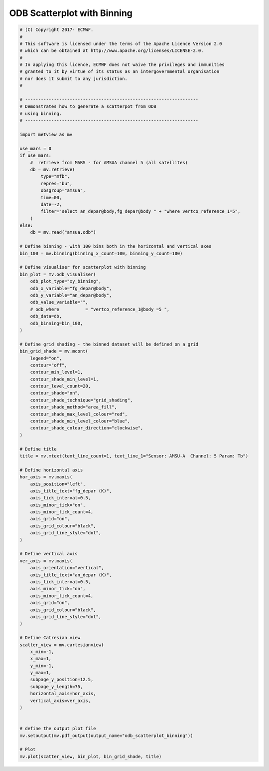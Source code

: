 .. only:: html

    .. note::
        :class: sphx-glr-download-link-note

        Click :ref:`here <sphx_glr_download_auto_examples_odb_scatterplot_binning.py>`     to download the full example code
    .. rst-class:: sphx-glr-example-title

    .. _sphx_glr_auto_examples_odb_scatterplot_binning.py:


ODB Scatterplot with Binning
==============================================



.. image:: /auto_examples/images/sphx_glr_odb_scatterplot_binning_001.png
    :alt: odb scatterplot binning
    :class: sphx-glr-single-img






.. code-block:: default


    # (C) Copyright 2017- ECMWF.
    #
    # This software is licensed under the terms of the Apache Licence Version 2.0
    # which can be obtained at http://www.apache.org/licenses/LICENSE-2.0.
    #
    # In applying this licence, ECMWF does not waive the privileges and immunities
    # granted to it by virtue of its status as an intergovernmental organisation
    # nor does it submit to any jurisdiction.
    #

    # ------------------------------------------------------------------
    # Demonstrates how to generate a scatterpot from ODB
    # using binning.
    # ------------------------------------------------------------------

    import metview as mv

    use_mars = 0
    if use_mars:
        #  retrieve from MARS - for AMSUA channel 5 (all satellites)
        db = mv.retrieve(
            type="mfb",
            repres="bu",
            obsgroup="amsua",
            time=00,
            date=-2,
            filter="select an_depar@body,fg_depar@body " + "where vertco_reference_1=5",
        )
    else:
        db = mv.read("amsua.odb")

    # Define binning - with 100 bins both in the horizontal and vertical axes
    bin_100 = mv.binning(binning_x_count=100, binning_y_count=100)

    # Define visualiser for scatterplot with binning
    bin_plot = mv.odb_visualiser(
        odb_plot_type="xy_binning",
        odb_x_variable="fg_depar@body",
        odb_y_variable="an_depar@body",
        odb_value_variable="",
        # odb_where          = "vertco_reference_1@body =5 ",
        odb_data=db,
        odb_binning=bin_100,
    )

    # Define grid shading - the binned dataset will be defined on a grid
    bin_grid_shade = mv.mcont(
        legend="on",
        contour="off",
        contour_min_level=1,
        contour_shade_min_level=1,
        contour_level_count=20,
        contour_shade="on",
        contour_shade_technique="grid_shading",
        contour_shade_method="area_fill",
        contour_shade_max_level_colour="red",
        contour_shade_min_level_colour="blue",
        contour_shade_colour_direction="clockwise",
    )

    # Define title
    title = mv.mtext(text_line_count=1, text_line_1="Sensor: AMSU-A  Channel: 5 Param: Tb")

    # Define horizontal axis
    hor_axis = mv.maxis(
        axis_position="left",
        axis_title_text="fg_depar (K)",
        axis_tick_interval=0.5,
        axis_minor_tick="on",
        axis_minor_tick_count=4,
        axis_grid="on",
        axis_grid_colour="black",
        axis_grid_line_style="dot",
    )

    # Define vertical axis
    ver_axis = mv.maxis(
        axis_orientation="vertical",
        axis_title_text="an_depar (K)",
        axis_tick_interval=0.5,
        axis_minor_tick="on",
        axis_minor_tick_count=4,
        axis_grid="on",
        axis_grid_colour="black",
        axis_grid_line_style="dot",
    )

    # Define Catresian view
    scatter_view = mv.cartesianview(
        x_min=-1,
        x_max=1,
        y_min=-1,
        y_max=1,
        subpage_y_position=12.5,
        subpage_y_length=75,
        horizontal_axis=hor_axis,
        vertical_axis=ver_axis,
    )


    # define the output plot file
    mv.setoutput(mv.pdf_output(output_name="odb_scatterplot_binning"))

    # Plot
    mv.plot(scatter_view, bin_plot, bin_grid_shade, title)


.. _sphx_glr_download_auto_examples_odb_scatterplot_binning.py:


.. only :: html

 .. container:: sphx-glr-footer
    :class: sphx-glr-footer-example



  .. container:: sphx-glr-download sphx-glr-download-python

     :download:`Download Python source code: odb_scatterplot_binning.py <odb_scatterplot_binning.py>`



  .. container:: sphx-glr-download sphx-glr-download-jupyter

     :download:`Download Jupyter notebook: odb_scatterplot_binning.ipynb <odb_scatterplot_binning.ipynb>`


.. only:: html

 .. rst-class:: sphx-glr-signature

    `Gallery generated by Sphinx-Gallery <https://sphinx-gallery.github.io>`_
